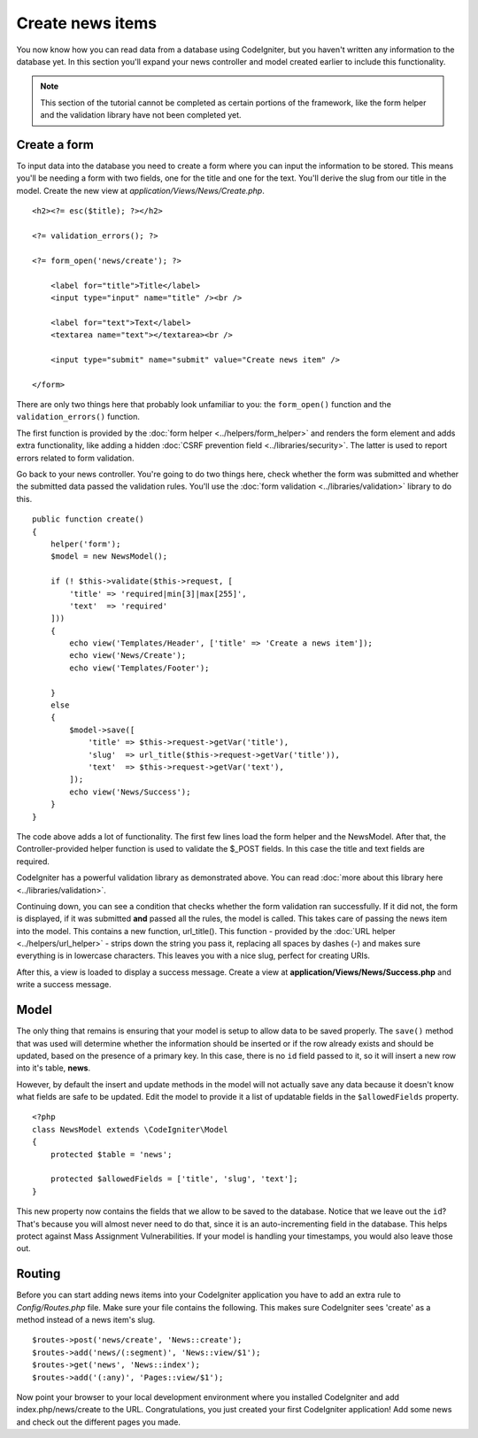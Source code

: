 #################
Create news items
#################

You now know how you can read data from a database using CodeIgniter, but
you haven't written any information to the database yet. In this section
you'll expand your news controller and model created earlier to include
this functionality.

.. note:: This section of the tutorial cannot be completed as certain
    portions of the framework, like the form helper and the validation
    library have not been completed yet.

Create a form
-------------

To input data into the database you need to create a form where you can
input the information to be stored. This means you'll be needing a form
with two fields, one for the title and one for the text. You'll derive
the slug from our title in the model. Create the new view at
*application/Views/News/Create.php*.

::

    <h2><?= esc($title); ?></h2>

    <?= validation_errors(); ?>

    <?= form_open('news/create'); ?>

        <label for="title">Title</label>
        <input type="input" name="title" /><br />

        <label for="text">Text</label>
        <textarea name="text"></textarea><br />

        <input type="submit" name="submit" value="Create news item" />

    </form>

There are only two things here that probably look unfamiliar to you: the
``form_open()`` function and the ``validation_errors()`` function.

The first function is provided by the :doc:`form
helper <../helpers/form_helper>` and renders the form element and
adds extra functionality, like adding a hidden :doc:`CSRF prevention
field <../libraries/security>`. The latter is used to report
errors related to form validation.

Go back to your news controller. You're going to do two things here,
check whether the form was submitted and whether the submitted data
passed the validation rules. You'll use the :doc:`form
validation <../libraries/validation>` library to do this.

::

    public function create()
    {
        helper('form');
        $model = new NewsModel();

        if (! $this->validate($this->request, [
            'title' => 'required|min[3]|max[255]',
            'text'  => 'required'
        ]))
        {
            echo view('Templates/Header', ['title' => 'Create a news item']);
            echo view('News/Create');
            echo view('Templates/Footer');

        }
        else
        {
            $model->save([
                'title' => $this->request->getVar('title'),
                'slug'  => url_title($this->request->getVar('title')),
                'text'  => $this->request->getVar('text'),
            ]);
            echo view('News/Success');
        }
    }

The code above adds a lot of functionality. The first few lines load the
form helper and the NewsModel. After that, the Controller-provided helper
function is used to validate the $_POST fields. In this case the title and
text fields are required.

CodeIgniter has a powerful validation library as demonstrated
above. You can read :doc:`more about this library
here <../libraries/validation>`.

Continuing down, you can see a condition that checks whether the form
validation ran successfully. If it did not, the form is displayed, if it
was submitted **and** passed all the rules, the model is called. This
takes care of passing the news item into the model.
This contains a new function, url\_title(). This function -
provided by the :doc:`URL helper <../helpers/url_helper>` - strips down
the string you pass it, replacing all spaces by dashes (-) and makes
sure everything is in lowercase characters. This leaves you with a nice
slug, perfect for creating URIs.

After this, a view is loaded to display a success message. Create a view at
**application/Views/News/Success.php** and write a success message.

Model
-----

The only thing that remains is ensuring that your model is setup
to allow data to be saved properly. The ``save()`` method that was
used will determine whether the information should be inserted
or if the row already exists and should be updated, based on the presence
of a primary key. In this case, there is no ``id`` field passed to it,
so it will insert a new row into it's table, **news**.

However, by default the insert and update methods in the model will
not actually save any data because it doesn't know what fields are
safe to be updated. Edit the model to provide it a list of updatable
fields in the ``$allowedFields`` property.

::

    <?php
    class NewsModel extends \CodeIgniter\Model
    {
        protected $table = 'news';

        protected $allowedFields = ['title', 'slug', 'text'];
    }

This new property now contains the fields that we allow to be saved to the
database. Notice that we leave out the ``id``? That's because you will almost
never need to do that, since it is an auto-incrementing field in the database.
This helps protect against Mass Assignment Vulnerabilities. If your model is
handling your timestamps, you would also leave those out.

Routing
-------

Before you can start adding news items into your CodeIgniter application
you have to add an extra rule to *Config/Routes.php* file. Make sure your
file contains the following. This makes sure CodeIgniter sees 'create'
as a method instead of a news item's slug.

::

    $routes->post('news/create', 'News::create');
    $routes->add('news/(:segment)', 'News::view/$1');
    $routes->get('news', 'News::index');
    $routes->add('(:any)', 'Pages::view/$1');

Now point your browser to your local development environment where you
installed CodeIgniter and add index.php/news/create to the URL.
Congratulations, you just created your first CodeIgniter application!
Add some news and check out the different pages you made.
